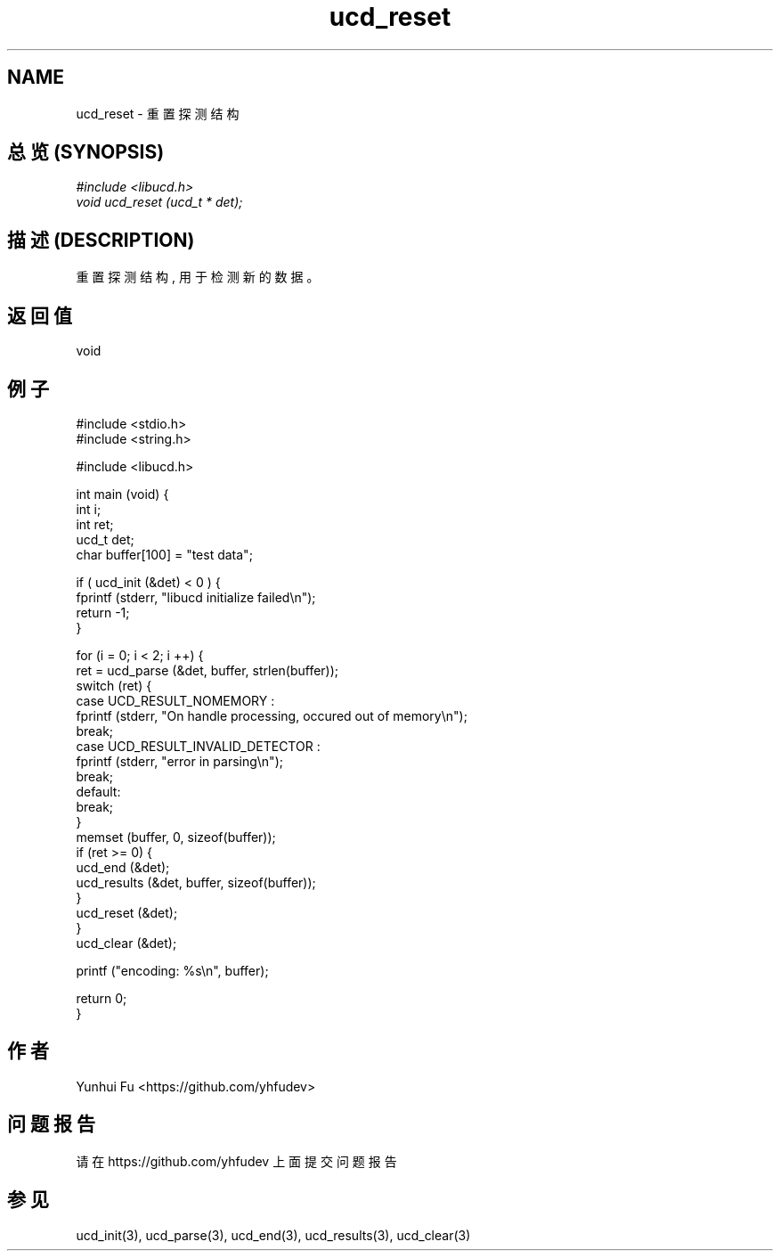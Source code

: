 .TH ucd_reset 3 2015-01-12 "libucd Manuals"
.\" Process with
.\" nroff -man ucd_reset.3
.\" 2015-01-12 Yunhui Fu <https://github.com/yhfudev>

.SH NAME
ucd_reset \- 重置探测结构

.SH "总览 (SYNOPSIS)"
.I #include <libucd.h>
.br
.I void ucd_reset (ucd_t * det);

.SH "描述 (DESCRIPTION)"
重置探测结构, 用于检测新的数据。

.SH "返回值"
void
.PP

.SH "例子"
.nf
#include <stdio.h>
#include <string.h>

#include <libucd.h>

int main (void) {
    int i;
    int ret;
    ucd_t det;
    char buffer[100] = "test data";

    if ( ucd_init (&det) < 0 ) {
        fprintf (stderr, "libucd initialize failed\\n");
        return -1;
    }

    for (i = 0; i < 2; i ++) {
        ret = ucd_parse (&det, buffer, strlen(buffer));
        switch (ret) {
        case UCD_RESULT_NOMEMORY :
            fprintf (stderr, "On handle processing, occured out of memory\\n");
            break;
        case UCD_RESULT_INVALID_DETECTOR :
            fprintf (stderr, "error in parsing\\n");
            break;
        default:
            break;
        }
        memset (buffer, 0, sizeof(buffer));
        if (ret >= 0) {
            ucd_end (&det);
            ucd_results (&det, buffer, sizeof(buffer));
        }
        ucd_reset (&det);
    }
    ucd_clear (&det);

    printf ("encoding: %s\\n", buffer);

    return 0;
}
.fi

.SH "作者"
Yunhui Fu <https://github.com/yhfudev>

.SH "问题报告"
请在 https://github.com/yhfudev 上面提交问题报告

.SH "参见"
ucd_init(3), ucd_parse(3), ucd_end(3), ucd_results(3), ucd_clear(3)

